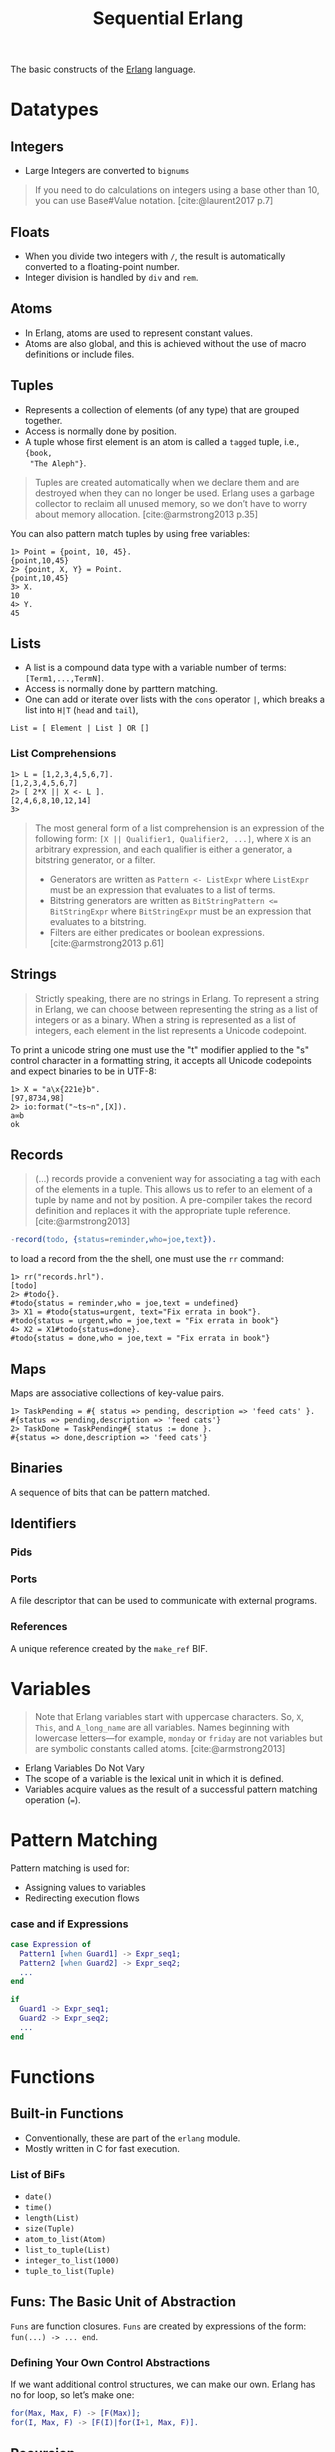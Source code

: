 :PROPERTIES:
:ID:       f0da3356-3797-4ddc-8306-cd333f159754
:END:
#+title: Sequential Erlang
#+HUGO_CATEGORIES: "Functional Programming"
#+HUGO_TAGS: "Erlang"

The basic constructs of the [[id:de7d0e94-618f-4982-b3e5-8806d88cad5d][Erlang]] language.

* Datatypes

** Integers
+ Large Integers are converted to ~bignums~

#+BEGIN_QUOTE
    If you need to do calculations on integers using a base other than 10, you can use
    Base#Value notation. [cite:@laurent2017 p.7]
#+END_QUOTE

** Floats

+ When you divide two integers with ~/~, the result is automatically converted to a floating-point number.
+ Integer division is handled by ~div~ and ~rem~.

** Atoms
+ In Erlang, atoms are used to represent constant values.
+ Atoms are also global, and this is achieved without the use of macro
  definitions or include files.

** Tuples
+ Represents a collection of elements (of any type) that are grouped together.
+ Access is normally done by position.
+ A tuple whose first element is an atom is called a ~tagged~ tuple, i.e., ~{book,
  "The Aleph"}~.

#+BEGIN_QUOTE
Tuples are created automatically when we declare them and are destroyed when
they can no longer be used. Erlang uses a garbage collector to reclaim all
unused memory, so we don’t have to worry about memory
allocation. [cite:@armstrong2013 p.35]
#+END_QUOTE

You can also pattern match tuples by using free variables:
#+BEGIN_SRC shell
  1> Point = {point, 10, 45}.
  {point,10,45}
  2> {point, X, Y} = Point.
  {point,10,45}
  3> X.
  10
  4> Y.
  45
#+END_SRC

** Lists
+ A list is a compound data type with a variable number of terms:
  ~[Term1,...,TermN]~.
+ Access is normally done by parttern matching.
+ One can add or iterate over lists with the ~cons~ operator ~|~, which breaks a
  list into ~H|T~ (~head~ and ~tail~),

#+BEGIN_SRC 
  List = [ Element | List ] OR []
#+END_SRC

*** List Comprehensions

#+BEGIN_SRC shell
  1> L = [1,2,3,4,5,6,7].
  [1,2,3,4,5,6,7]
  2> [ 2*X || X <- L ].
  [2,4,6,8,10,12,14]
  3> 
#+END_SRC

#+BEGIN_QUOTE
The most general form of a list comprehension is an expression of the following
form: ~[X || Qualifier1, Qualifier2, ...]~, where ~X~ is an arbitrary expression,
and each qualifier is either a generator, a bitstring generator, or a filter.

+ Generators are written as ~Pattern <- ListExpr~ where ~ListExpr~ must be an expression that evaluates to a list of terms.
+ Bitstring generators are written as ~BitStringPattern <= BitStringExpr~ where ~BitStringExpr~ must be an expression that evaluates to a bitstring.
+ Filters are either predicates or boolean expressions. [cite:@armstrong2013 p.61]
#+END_QUOTE

** Strings

#+BEGIN_QUOTE
Strictly speaking, there are no strings in Erlang. To represent a string in
Erlang, we can choose between representing the string as a list of integers or
as a binary. When a string is represented as a list of integers, each element in
the list represents a Unicode codepoint.
#+END_QUOTE

To print a unicode string one must use the "t" modifier applied to the "s"
control character in a formatting string, it accepts all Unicode codepoints and
expect binaries to be in UTF-8:

#+BEGIN_SRC shell
  1> X = "a\x{221e}b".
  [97,8734,98]
  2> io:format("~ts~n",[X]).
  a∞b
  ok
#+END_SRC

** Records

#+BEGIN_QUOTE
(...) records provide a convenient way for associating a tag
with each of the elements in a tuple. This allows us to refer to an
element of a tuple by name and not by position. A pre-compiler
takes the record definition and replaces it with the appropriate tuple
reference. [cite:@armstrong2013]
#+END_QUOTE

#+BEGIN_SRC erlang
  -record(todo, {status=reminder,who=joe,text}).
#+END_SRC

to load a record from the the shell, one must use the ~rr~ command:

#+BEGIN_SRC shell
  1> rr("records.hrl").
  [todo]
  2> #todo{}.
  #todo{status = reminder,who = joe,text = undefined}
  3> X1 = #todo{status=urgent, text="Fix errata in book"}.
  #todo{status = urgent,who = joe,text = "Fix errata in book"}
  4> X2 = X1#todo{status=done}.
  #todo{status = done,who = joe,text = "Fix errata in book"}
#+END_SRC

** Maps

Maps are associative collections of key-value pairs.

#+BEGIN_SRC shell
  1> TaskPending = #{ status => pending, description => 'feed cats' }.
  #{status => pending,description => 'feed cats'}
  2> TaskDone = TaskPending#{ status := done }.
  #{status => done,description => 'feed cats'}
#+END_SRC

** Binaries
A sequence of bits that can be pattern matched.

** Identifiers
*** Pids
*** Ports
A file descriptor that can be used to communicate with external programs.
*** References
A unique reference created by the ~make_ref~ BIF.

* Variables

#+BEGIN_QUOTE
Note that Erlang variables start with uppercase characters. So, ~X~, ~This~, and
~A_long_name~ are all variables. Names beginning with lowercase letters—for example,
~monday~ or ~friday~ are not variables but are symbolic constants called 
atoms. [cite:@armstrong2013]
#+END_QUOTE 

+ Erlang Variables Do Not Vary
+ The scope of a variable is the lexical unit in which it is defined.
+ Variables acquire values as the result of a successful pattern matching
  operation (~=~).

* Pattern Matching
Pattern matching is used for:
+ Assigning values to variables
+ Redirecting execution flows

*** case and if Expressions

#+BEGIN_SRC erlang
  case Expression of
    Pattern1 [when Guard1] -> Expr_seq1;
    Pattern2 [when Guard2] -> Expr_seq2;
    ...
  end

  if
    Guard1 -> Expr_seq1;
    Guard2 -> Expr_seq2;
    ...
  end
#+END_SRC

* Functions

** Built-in Functions
+ Conventionally, these are part of the ~erlang~ module.
+ Mostly written in C for fast execution.

*** List of BiFs

+ ~date()~
+ ~time()~
+ ~length(List)~
+ ~size(Tuple)~
+ ~atom_to_list(Atom)~
+ ~list_to_tuple(List)~
+ ~integer_to_list(1000)~
+ ~tuple_to_list(Tuple)~

** Funs: The Basic Unit of Abstraction

~Funs~ are function closures. ~Funs~ are created by expressions of the form: ~fun(...) -> ... end~.

*** Defining Your Own Control Abstractions
If we want additional control structures, we can make our own. Erlang has no for loop, so let’s make one:
#+BEGIN_SRC erlang
  for(Max, Max, F) -> [F(Max)];
  for(I, Max, F) -> [F(I)|for(I+1, Max, F)].
#+END_SRC

** Recursion
*** Tail Recursion

* Guards

* Modules

** Defining Modules

#+BEGIN_SRC erlang
    -module(drop).
    -export([fall_velocity/1, mps_to_mph/1, mps_to_kph/1]).

    fall_velocity(Distance) -> math:sqrt(2 * 9.8 * Distance).
    mps_to_mph(Mps) -> 2.23693629 * Mps.
    mps_to_kph(Mps) -> 3.6 * Mps.
#+END_SRC

* Error Handling in Sequential Programs

#+BEGIN_SRC erlang
  try FuncOrExpressionSeq of
    Pattern1 [when Guard1] -> Expressions1;
    Pattern2 [when Guard2] -> Expressions2;
    ...
  catch
    ExceptionType1: ExPattern1 [when ExGuard1] -> ExExpressions1;
    ExceptionType2: ExPattern2 [when ExGuard2] -> ExExpressions2;
    ...
  after
    AfterExpressions
  end
#+END_SRC

+ ~exit/1~ :: Used to terminate the current process.
+ ~throw~ :: Used as a documentation to the caller, to show that a function might throw this exception. 
+ error :: Crashing errors.

*** Fail Fast and Noisily, Fail Politely

#+BEGIN_QUOTE
In Erlang, when an error is detected internally by the system or is detected by
program logic, the correct approach is to crash immediately and generate a
meaningful error message.

(...)

Second, fail politely means that only the programmer should see the detailed
error messages produced when a program crashes. A user of the program should
never see these messages.
#+END_QUOTE
